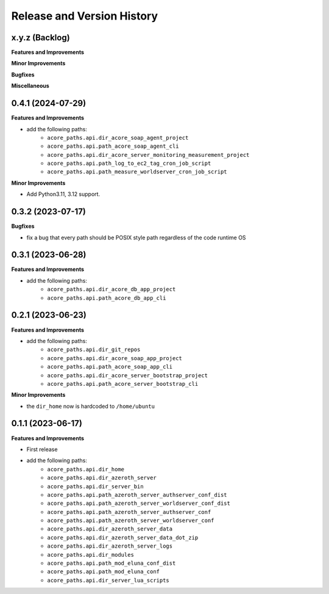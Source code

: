 .. _release_history:

Release and Version History
==============================================================================


x.y.z (Backlog)
~~~~~~~~~~~~~~~~~~~~~~~~~~~~~~~~~~~~~~~~~~~~~~~~~~~~~~~~~~~~~~~~~~~~~~~~~~~~~~
**Features and Improvements**

**Minor Improvements**

**Bugfixes**

**Miscellaneous**


0.4.1 (2024-07-29)
~~~~~~~~~~~~~~~~~~~~~~~~~~~~~~~~~~~~~~~~~~~~~~~~~~~~~~~~~~~~~~~~~~~~~~~~~~~~~~
**Features and Improvements**

- add the following paths:
    - ``acore_paths.api.dir_acore_soap_agent_project``
    - ``acore_paths.api.path_acore_soap_agent_cli``
    - ``acore_paths.api.dir_acore_server_monitoring_measurement_project``
    - ``acore_paths.api.path_log_to_ec2_tag_cron_job_script``
    - ``acore_paths.api.path_measure_worldserver_cron_job_script``

**Minor Improvements**

- Add Python3.11, 3.12 support.


0.3.2 (2023-07-17)
~~~~~~~~~~~~~~~~~~~~~~~~~~~~~~~~~~~~~~~~~~~~~~~~~~~~~~~~~~~~~~~~~~~~~~~~~~~~~~
**Bugfixes**

- fix a bug that every path should be POSIX style path regardless of the code runtime OS


0.3.1 (2023-06-28)
~~~~~~~~~~~~~~~~~~~~~~~~~~~~~~~~~~~~~~~~~~~~~~~~~~~~~~~~~~~~~~~~~~~~~~~~~~~~~~
**Features and Improvements**

- add the following paths:
    - ``acore_paths.api.dir_acore_db_app_project``
    - ``acore_paths.api.path_acore_db_app_cli``


0.2.1 (2023-06-23)
~~~~~~~~~~~~~~~~~~~~~~~~~~~~~~~~~~~~~~~~~~~~~~~~~~~~~~~~~~~~~~~~~~~~~~~~~~~~~~
**Features and Improvements**

- add the following paths:
    - ``acore_paths.api.dir_git_repos``
    - ``acore_paths.api.dir_acore_soap_app_project``
    - ``acore_paths.api.path_acore_soap_app_cli``
    - ``acore_paths.api.dir_acore_server_bootstrap_project``
    - ``acore_paths.api.path_acore_server_bootstrap_cli``

**Minor Improvements**

- the ``dir_home`` now is hardcoded to ``/home/ubuntu``


0.1.1 (2023-06-17)
~~~~~~~~~~~~~~~~~~~~~~~~~~~~~~~~~~~~~~~~~~~~~~~~~~~~~~~~~~~~~~~~~~~~~~~~~~~~~~
**Features and Improvements**

- First release
- add the following paths:
    - ``acore_paths.api.dir_home``
    - ``acore_paths.api.dir_azeroth_server``
    - ``acore_paths.api.dir_server_bin``
    - ``acore_paths.api.path_azeroth_server_authserver_conf_dist``
    - ``acore_paths.api.path_azeroth_server_worldserver_conf_dist``
    - ``acore_paths.api.path_azeroth_server_authserver_conf``
    - ``acore_paths.api.path_azeroth_server_worldserver_conf``
    - ``acore_paths.api.dir_azeroth_server_data``
    - ``acore_paths.api.dir_azeroth_server_data_dot_zip``
    - ``acore_paths.api.dir_azeroth_server_logs``
    - ``acore_paths.api.dir_modules``
    - ``acore_paths.api.path_mod_eluna_conf_dist``
    - ``acore_paths.api.path_mod_eluna_conf``
    - ``acore_paths.api.dir_server_lua_scripts``
